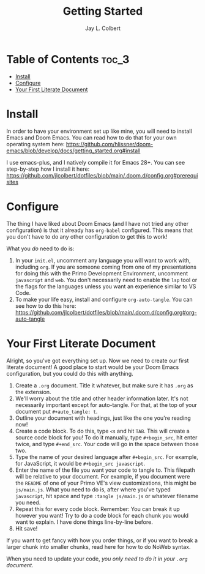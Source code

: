 #+title:     Getting Started
#+author:    Jay L. Colbert
#+email:     jay.colbert@unh.edu

* Table of Contents :toc_3:
- [[#install][Install]]
- [[#configure][Configure]]
- [[#your-first-literate-document][Your First Literate Document]]

* Install
In order to have your environment set up like mine, you will need to install Emacs and Doom Emacs.
You can read how to do that for your own operating system here: https://github.com/hlissner/doom-emacs/blob/develop/docs/getting_started.org#install

I use emacs-plus, and I natively compile it for Emacs 28+.
You can see step-by-step how I install it here: https://github.com/jlcolbert/dotfiles/blob/main/.doom.d/config.org#prerequisites

* Configure
The thing I have liked about Doom Emacs (and I have not tried any other configuration) is that it already has =org-babel= configured.
This means that you don't have to do any other configuration to get this to work!

What you /do/ need to do is:
1. In your =init.el=, uncomment any language you will want to work with, including =org=. If you are someone coming from one of my presentations for doing this with the Primo Development Environment, uncomment =javascript= and =web=. You don't necessarily need to enable the =lsp= tool or the flags for the languages unless you want an experience similar to VS Code.
2. To make your life easy, install and configure =org-auto-tangle=. You can see how to do this here: https://github.com/jlcolbert/dotfiles/blob/main/.doom.d/config.org#org-auto-tangle

* Your First Literate Document
Alright, so you've got everything set up.
Now we need to create our first literate document!
A good place to start would be your Doom Emacs configuration, but you could do this with anything.

1. Create a =.org= document. Title it whatever, but make sure it has =.org= as the extension.
2. We'll worry about the title and other header information later. It's not necessarily important except for auto-tangle. For that, at the top of your document put ~#+auto_tangle: t~.
3. Outline your document with headings, just like the one you're reading now!
4. Create a code block. To do this, type ~<s~ and hit =TAB=. This will create a source code block for you! To do it manually, type ~#+begin_src~, hit enter twice, and type ~#+end_src~. Your code will go in the space between those two.
5. Type the name of your desired language after ~#+begin_src~. For example, for JavaScript, it would be ~#+begin_src javascript~.
6. Enter the name of the file you want your code to tangle to. This filepath will be relative to your document. For example, if you document were the =README= of one of your Primo VE's view customizations, this might be ~js/main.js~. What you need to do is, after where you've typed ~javascript~, hit space and type ~:tangle js/main.js~ or whatever filename you need.
7. Repeat this for every code block. Remember: You can break it up however you want! Try to do a code block for each chunk you would want to explain. I have done things line-by-line before.
8. Hit save!

If you want to get fancy with how you order things, or if you want to break a larger chunk into smaller chunks, read here for how to do NoWeb syntax.

When you need to update your code, /you only need to do it in your =.org= document/.
